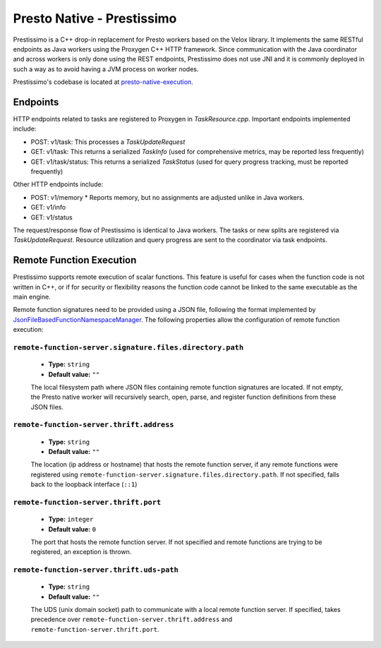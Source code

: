 ===========================
Presto Native - Prestissimo
===========================

Prestissimo is a C++ drop-in replacement for Presto workers based on the Velox
library. It implements the same RESTful endpoints as Java workers using the
Proxygen C++ HTTP framework. Since communication with the Java coordinator and
across workers is only done using the REST endpoints, Prestissimo does not use
JNI and it is commonly deployed in such a way as to avoid having a JVM process
on worker nodes.

Prestissimo's codebase is located at `presto-native-execution
<https://github.com/prestodb/presto/tree/master/presto-native-execution>`_.


Endpoints
---------

HTTP endpoints related to tasks are registered to Proxygen in
`TaskResource.cpp`. Important endpoints implemented include:

* POST: v1/task: This processes a `TaskUpdateRequest`
* GET: v1/task: This returns a serialized `TaskInfo` (used for comprehensive
  metrics, may be reported less frequently) 
* GET: v1/task/status: This returns
  a serialized `TaskStatus` (used for query progress tracking, must be reported
  frequently)

Other HTTP endpoints include:

* POST: v1/memory
  * Reports memory, but no assignments are adjusted unlike in Java workers.
* GET: v1/info
* GET: v1/status

The request/response flow of Prestissimo is identical to Java workers. The
tasks or new splits are registered via `TaskUpdateRequest`. Resource
utilization and query progress are sent to the coordinator via task endpoints.


Remote Function Execution
-------------------------

Prestissimo supports remote execution of scalar functions. This feature is
useful for cases when the function code is not written in C++, or if for
security or flexibility reasons the function code cannot be linked to the same
executable as the main engine.

Remote function signatures need to be provided using a JSON file, following
the format implemented by `JsonFileBasedFunctionNamespaceManager
<https://github.com/prestodb/presto/blob/master/presto-function-namespace-managers/src/main/java/com/facebook/presto/functionNamespace/json/JsonFileBasedFunctionNamespaceManager.java>`_.
The following properties allow the configuration of remote function execution:

``remote-function-server.signature.files.directory.path``
^^^^^^^^^^^^^^^^^^^^^^^^^^^^^^^^^^^^^^^^^^^^^^^^^^^^^^^^^

    * **Type:** ``string``
    * **Default value:** ``""``

    The local filesystem path where JSON files containing remote function
    signatures are located. If not empty, the Presto native worker will
    recursively search, open, parse, and register function definitions from
    these JSON files.


``remote-function-server.thrift.address``
^^^^^^^^^^^^^^^^^^^^^^^^^^^^^^^^^^^^^^^^^

    * **Type:** ``string``
    * **Default value:** ``""``

    The location (ip address or hostname) that hosts the remote function
    server, if any remote functions were registered using
    ``remote-function-server.signature.files.directory.path``.
    If not specified, falls back to the loopback interface (``::1``)

``remote-function-server.thrift.port``
^^^^^^^^^^^^^^^^^^^^^^^^^^^^^^^^^^^^^^

    * **Type:** ``integer``
    * **Default value:** ``0``

    The port that hosts the remote function server. If not specified and remote
    functions are trying to be registered, an exception is thrown.

``remote-function-server.thrift.uds-path``
^^^^^^^^^^^^^^^^^^^^^^^^^^^^^^^^^^^^^^^^^^

    * **Type:** ``string``
    * **Default value:** ``""``

    The UDS (unix domain socket) path to communicate with a local remote
    function server. If specified, takes precedence over
    ``remote-function-server.thrift.address`` and 
    ``remote-function-server.thrift.port``.
